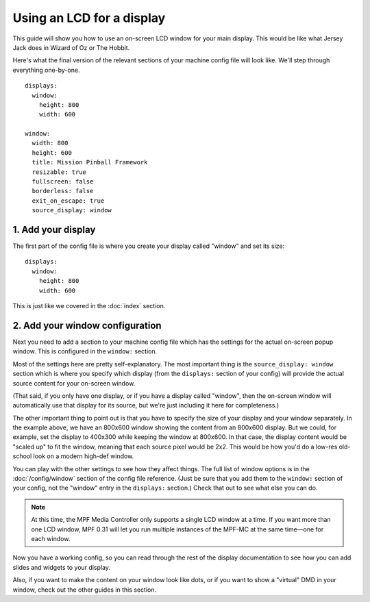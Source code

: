 Using an LCD for a display
==========================

This guide will show you how to use an on-screen LCD window for your main
display. This would be like what Jersey Jack does in Wizard of Oz or The Hobbit.

Here's what the final version of the relevant sections of your machine config
file will look like. We'll step through everything one-by-one.

::

    displays:
      window:
        height: 800
        width: 600

    window:
      width: 800
      height: 600
      title: Mission Pinball Framework
      resizable: true
      fullscreen: false
      borderless: false
      exit_on_escape: true
      source_display: window

1. Add your display
-------------------

The first part of the config file is where you create your display called
"window" and set its size:

::

    displays:
      window:
        height: 800
        width: 600

This is just like we covered in the :doc:`index` section.

2. Add your window configuration
--------------------------------

Next you need to add a section to your machine config file which
has the settings for the actual on-screen popup window. This is configured in
the ``window:`` section.

Most of the settings here are pretty self-explanatory. The most important thing
is the ``source_display: window`` section which is where you specify which
display (from the ``displays:`` section of your config) will provide the
actual source content for your on-screen window.

(That said, if you only have one display, or if you have a display called
"window", then the on-screen window will automatically use that display for
its source, but we're just including it here for completeness.)

The other important thing to point out is that you have to specify the size
of your display and your window separately. In the example above, we have an
800x600 window showing the content from an 800x600 display. But we could, for
example, set the display to 400x300 while keeping the window at 800x600. In that
case, the display content would be "scaled up" to fit the window, meaning that
each source pixel would be 2x2. This would be how you'd do a low-res old-school
look on a modern high-def window.

You can play with the other settings to see how they affect things.
The full list of window options is in the :doc:`/config/window` section of
the config file reference. (Just be sure that you add them to the
``window:`` section of your config, not the "window" entry in the ``displays:``
section.) Check that out to see what else you can do.

.. note::
   At this time, the MPF Media Controller only supports a single LCD window
   at a time. If you want more than one LCD window, MPF 0.31 will let you run
   multiple instances of the MPF-MC at the same time—one for each window.

Now you have a working config, so you can read through the rest of the display
documentation to see how you can add slides and widgets to your display.

Also, if you want to make the content on your window look like dots, or if you
want to show a "virtual" DMD in your window, check out the other guides in this
section.
